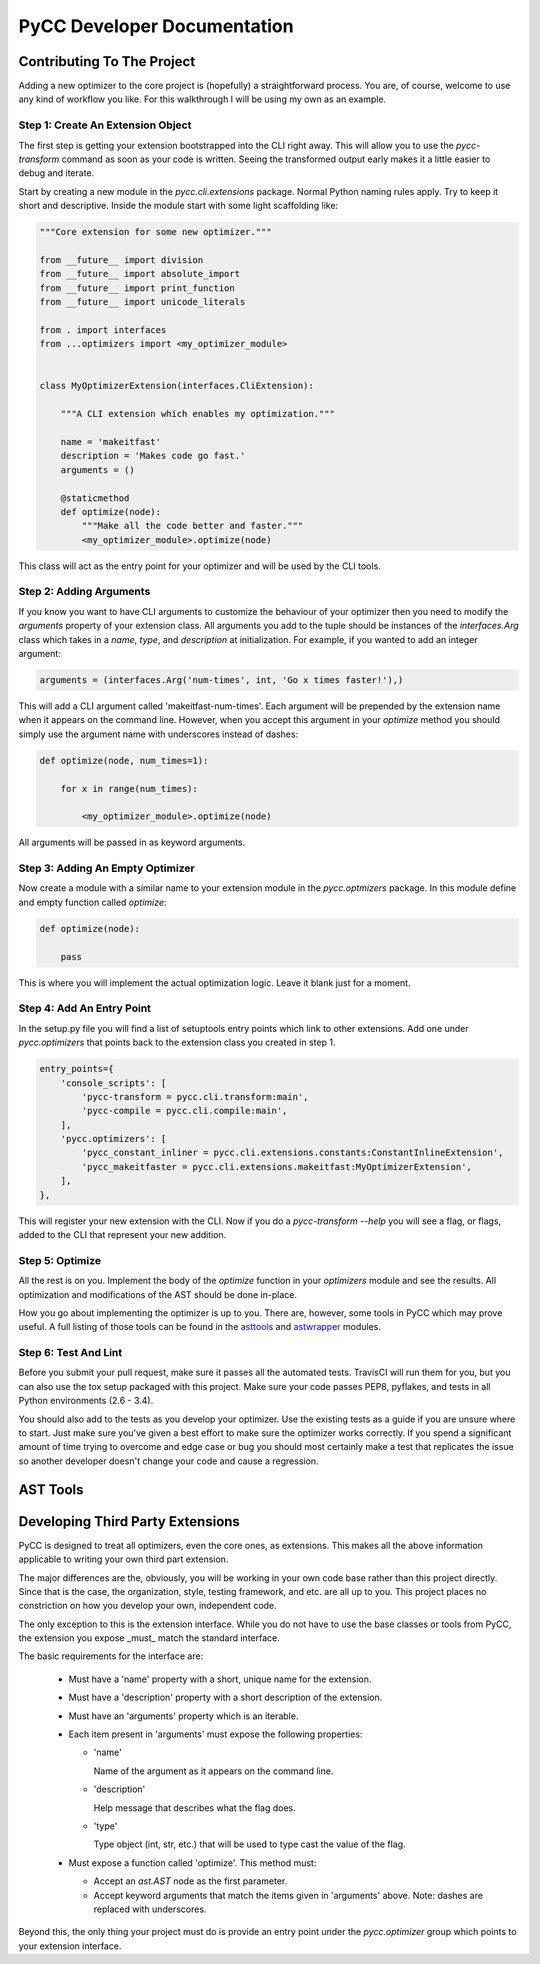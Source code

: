 ============================
PyCC Developer Documentation
============================

Contributing To The Project
===========================

Adding a new optimizer to the core project is (hopefully) a straightforward
process. You are, of course, welcome to use any kind of workflow you like. For
this walkthrough I will be using my own as an example.

Step 1: Create An Extension Object
----------------------------------

The first step is getting your extension bootstrapped into the CLI right away.
This will allow you to use the `pycc-transform` command as soon as your code
is written. Seeing the transformed output early makes it a little easier to
debug and iterate.

Start by creating a new module in the `pycc.cli.extensions` package. Normal
Python naming rules apply. Try to keep it short and descriptive. Inside the
module start with some light scaffolding like:

.. code-block:: python

    """Core extension for some new optimizer."""

    from __future__ import division
    from __future__ import absolute_import
    from __future__ import print_function
    from __future__ import unicode_literals

    from . import interfaces
    from ...optimizers import <my_optimizer_module>


    class MyOptimizerExtension(interfaces.CliExtension):

        """A CLI extension which enables my optimization."""

        name = 'makeitfast'
        description = 'Makes code go fast.'
        arguments = ()

        @staticmethod
        def optimize(node):
            """Make all the code better and faster."""
            <my_optimizer_module>.optimize(node)

This class will act as the entry point for your optimizer and will be used by
the CLI tools.

Step 2: Adding Arguments
------------------------

If you know you want to have CLI arguments to customize the behaviour of your
optimizer then you need to modify the `arguments` property of your extension
class. All arguments you add to the tuple should be instances of the
`interfaces.Arg` class which takes in a `name`, `type`, and `description` at
initialization. For example, if you wanted to add an integer argument:

.. code-block:: python

    arguments = (interfaces.Arg('num-times', int, 'Go x times faster!'),)

This will add a CLI argument called 'makeitfast-num-times'. Each argument will
be prepended by the extension name when it appears on the command line.
However, when you accept this argument in your `optimize` method you should
simply use the argument name with underscores instead of dashes:

.. code-block:: python

    def optimize(node, num_times=1):

        for x in range(num_times):

            <my_optimizer_module>.optimize(node)

All arguments will be passed in as keyword arguments.

Step 3: Adding An Empty Optimizer
---------------------------------

Now create a module with a similar name to your extension module in the
`pycc.optmizers` package. In this module define and empty function called
`optimize`:

.. code-block:: python

    def optimize(node):

        pass

This is where you will implement the actual optimization logic. Leave it blank
just for a moment.

Step 4: Add An Entry Point
--------------------------

In the setup.py file you will find a list of setuptools entry points which link
to other extensions. Add one under `pycc.optimizers` that points back to the
extension class you created in step 1.

.. code-block:: python

    entry_points={
        'console_scripts': [
            'pycc-transform = pycc.cli.transform:main',
            'pycc-compile = pycc.cli.compile:main',
        ],
        'pycc.optimizers': [
            'pycc_constant_inliner = pycc.cli.extensions.constants:ConstantInlineExtension',
            'pycc_makeitfaster = pycc.cli.extensions.makeitfast:MyOptimizerExtension',
        ],
    },

This will register your new extension with the CLI. Now if you do a
`pycc-transform --help` you will see a flag, or flags, added to the CLI that
represent your new addition.

Step 5: Optimize
----------------

All the rest is on you. Implement the body of the `optimize` function in your
`optimizers` module and see the results. All optimization and modifications of
the AST should be done in-place.

How you go about implementing the optimizer is up to you. There are, however,
some tools in PyCC which may prove useful. A full listing of those tools can be
found in the `asttools <api/pycc.asttools.html>`_ and
`astwrapper <api/pycc.astwrappers.html>`_ modules.

Step 6: Test And Lint
---------------------

Before you submit your pull request, make sure it passes all the automated
tests. TravisCI will run them for you, but you can also use the tox setup
packaged with this project. Make sure your code passes PEP8, pyflakes, and
tests in all Python environments (2.6 - 3.4).

You should also add to the tests as you develop your optimizer. Use the
existing tests as a guide if you are unsure where to start. Just make sure
you've given a best effort to make sure the optimizer works correctly. If you
spend a significant amount of time trying to overcome and edge case or bug you
should most certainly make a test that replicates the issue so another
developer doesn't change your code and cause a regression.

AST Tools
=========

Developing Third Party Extensions
=================================

PyCC is designed to treat all optimizers, even the core ones, as extensions.
This makes all the above information applicable to writing your own third
part extension.

The major differences are the, obviously, you will be working in your own code
base rather than this project directly. Since that is the case, the
organization, style, testing framework, and etc. are all up to you. This
project places no constriction on how you develop your own, independent code.

The only exception to this is the extension interface. While you do not have to
use the base classes or tools from PyCC, the extension you expose _must_ match
the standard interface.

The basic requirements for the interface are:

    -   Must have a 'name' property with a short, unique name for the extension.

    -   Must have a 'description' property with a short description of the
        extension.

    -   Must have an 'arguments' property which is an iterable.

    -   Each item present in 'arguments' must expose the following properties:

        -   'name'

            Name of the argument as it appears on the command line.

        -   'description'

            Help message that describes what the flag does.

        -   'type'

            Type object (int, str, etc.) that will be used to type cast the
            value of the flag.

    -   Must expose a function called 'optimize'. This method must:

        -   Accept an `ast.AST` node as the first parameter.

        -   Accept keyword arguments that match the items given in 'arguments'
            above. Note: dashes are replaced with underscores.

Beyond this, the only thing your project must do is provide an entry point
under the `pycc.optimizer` group which points to your extension interface.
